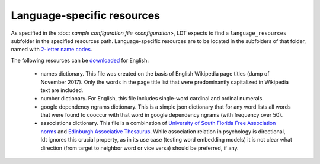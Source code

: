 ===========================
Language-specific resources
===========================

As specified in the :doc: `sample configuration file <configuration>`, LDT expects to find a ``language_resources`` subfolder in the specified resources path. Language-specific resources are to be located in the subfolders of that folder, named with `2-letter name codes <https://en.wiktionary.org/wiki/Wiktionary:List_of_languages>`_.

The following resources can be `downloaded <https://my.pcloud.com/publink/show?code=XZ8MFe7ZTgD3AwGKcVhf4rgzAJCy3V578yKk>`_ for English:

 - names dictionary. This file was created on the basis of English Wikipedia page titles (dump of November 2017). Only the words in the page title list that were predominantly capitalized in Wikipedia text are included.
 - number dictionary. For English, this file includes single-word cardinal and ordinal numerals.
 - google dependency ngrams dictionary. This is a simple json dictionary that for any word lists all words that were found to cooccur with that word in google dependency ngrams (with frequency over 50).
 - associations dictionary. This file is a combination of `University of South Florida Free Association norms <http://w3.usf.edu/FreeAssociation/>`_ and `Edinburgh Associative Thesaurus <http://rali.iro.umontreal.ca/rali/?q=en/Textual%20Resources/EAT>`_. While association relation in psychology is directional, ldt ignores this crucial property, as in its use case (testing word embedding models) it is not clear what direction (from target to neighbor word or vice versa) should be preferred, if any.

